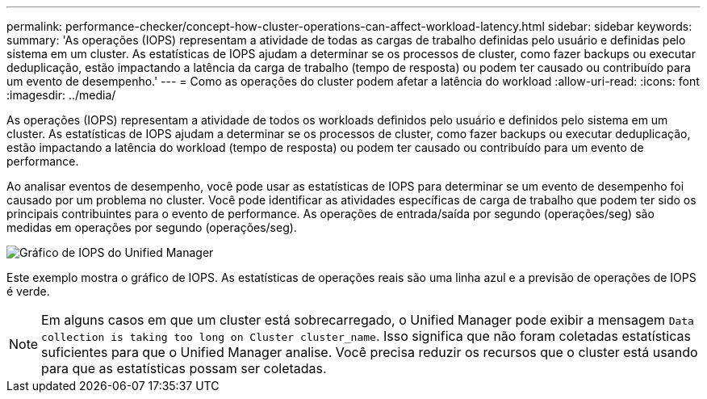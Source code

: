 ---
permalink: performance-checker/concept-how-cluster-operations-can-affect-workload-latency.html 
sidebar: sidebar 
keywords:  
summary: 'As operações (IOPS) representam a atividade de todas as cargas de trabalho definidas pelo usuário e definidas pelo sistema em um cluster. As estatísticas de IOPS ajudam a determinar se os processos de cluster, como fazer backups ou executar deduplicação, estão impactando a latência da carga de trabalho (tempo de resposta) ou podem ter causado ou contribuído para um evento de desempenho.' 
---
= Como as operações do cluster podem afetar a latência do workload
:allow-uri-read: 
:icons: font
:imagesdir: ../media/


[role="lead"]
As operações (IOPS) representam a atividade de todos os workloads definidos pelo usuário e definidos pelo sistema em um cluster. As estatísticas de IOPS ajudam a determinar se os processos de cluster, como fazer backups ou executar deduplicação, estão impactando a latência do workload (tempo de resposta) ou podem ter causado ou contribuído para um evento de performance.

Ao analisar eventos de desempenho, você pode usar as estatísticas de IOPS para determinar se um evento de desempenho foi causado por um problema no cluster. Você pode identificar as atividades específicas de carga de trabalho que podem ter sido os principais contribuintes para o evento de performance. As operações de entrada/saída por segundo (operações/seg) são medidas em operações por segundo (operações/seg).

image::../media/opm-ops-chart-png.png[Gráfico de IOPS do Unified Manager]

Este exemplo mostra o gráfico de IOPS. As estatísticas de operações reais são uma linha azul e a previsão de operações de IOPS é verde.

[NOTE]
====
Em alguns casos em que um cluster está sobrecarregado, o Unified Manager pode exibir a mensagem `Data collection is taking too long on Cluster cluster_name`. Isso significa que não foram coletadas estatísticas suficientes para que o Unified Manager analise. Você precisa reduzir os recursos que o cluster está usando para que as estatísticas possam ser coletadas.

====